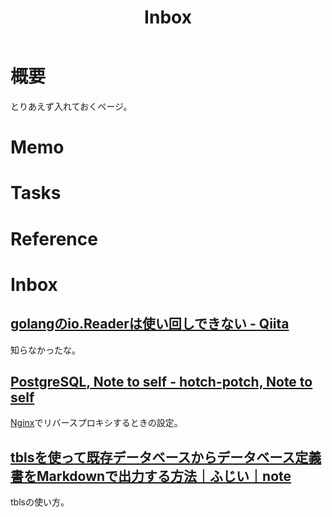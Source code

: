 :PROPERTIES:
:ID:       007116d4-5023-4070-95ee-0a463b4bd983
:END:
#+title: Inbox
* 概要
とりあえず入れておくページ。
* Memo
* Tasks
* Reference
* Inbox
** [[https://qiita.com/sueken/items/30b6da9259e94c1ede71][golangのio.Readerは使い回しできない - Qiita]]
知らなかったな。
** [[https://hotch-potch.hatenadiary.jp/entry/2022/02/22/222200_1#3pdAdmin%E3%82%92nginx%E3%81%A7%E3%83%AA%E3%83%90%E3%83%BC%E3%82%B9%E3%83%97%E3%83%AD%E3%82%AD%E3%82%B7][PostgreSQL, Note to self - hotch-potch, Note to self]]
[[id:df013984-822e-439c-bffd-06a5a67ff945][Nginx]]でリバースプロキシするときの設定。
** [[https://note.com/dafujii/n/n6e328d29d33f][tblsを使って既存データベースからデータベース定義書をMarkdownで出力する方法｜ふじい｜note]]
tblsの使い方。
